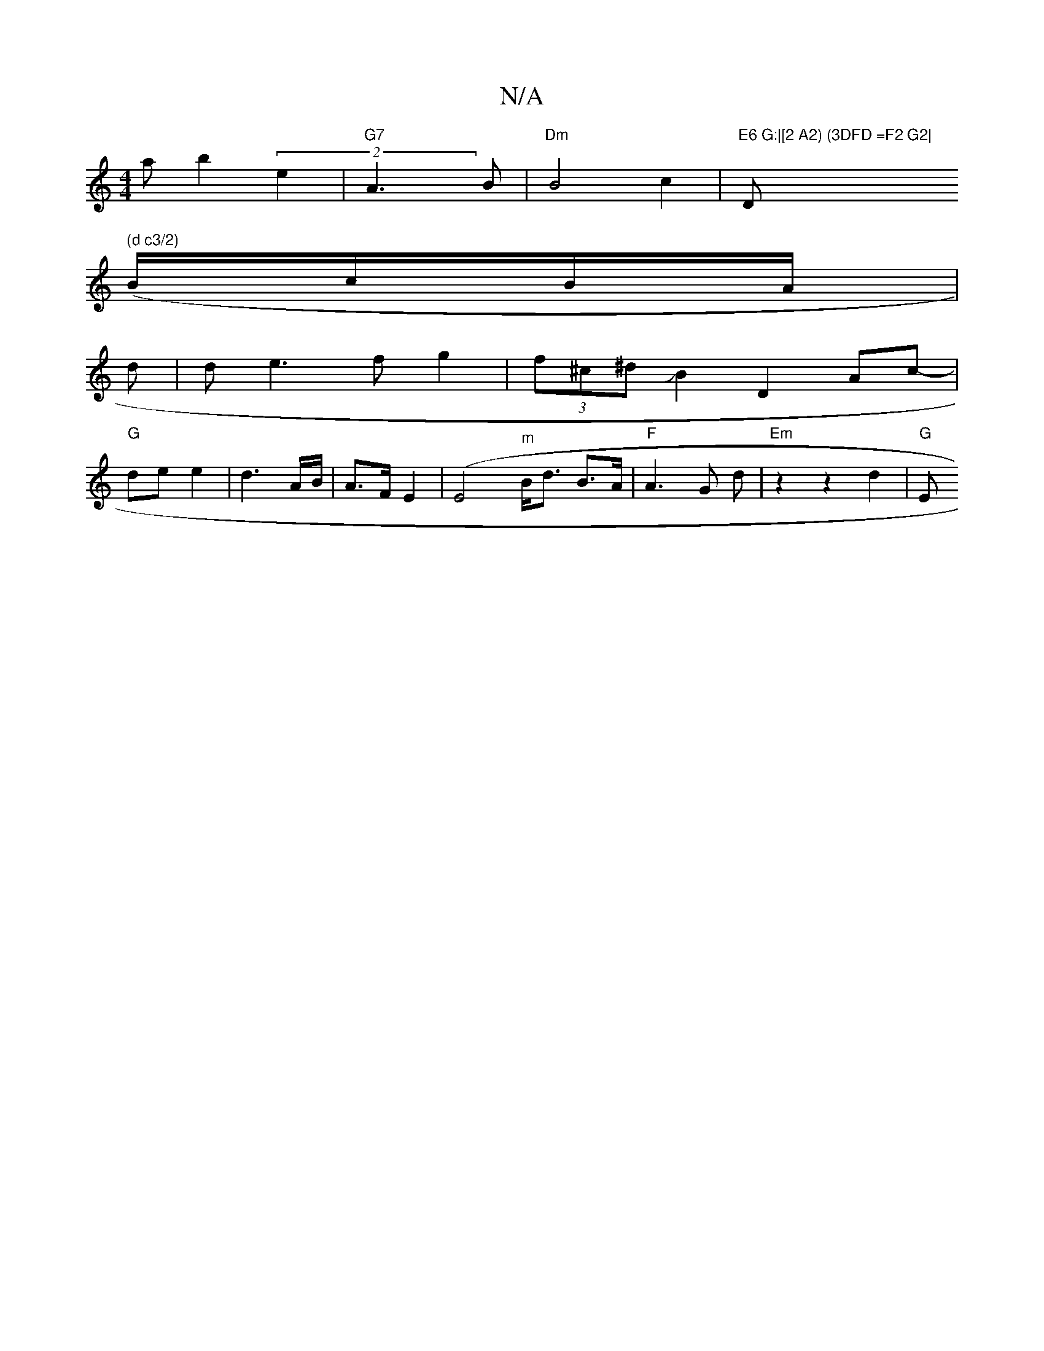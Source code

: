 X:1
T:N/A
M:4/4
R:N/A
K:Cmajor
riatb2(2 e2 | "G7"A3 B | "Dm"B4 c2|"E6 G:|[2 A2) (3DFD =F2 G2|"D" (d c3/2)
(B/c/B/A/|
d
|d e3 f g2|(3f^c^d JB2 D2 Ac-|
"G" de e2 |d3 A/B/|A3/2F/2 E2 | (E4"^m" B<d B>A | "F"A3 G d | "Em"z2 z2 d2 | "G"E